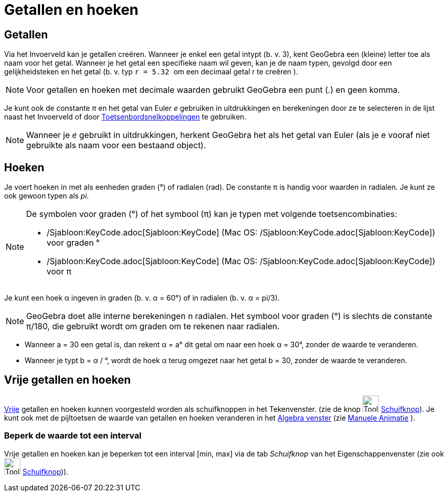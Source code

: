 = Getallen en hoeken
ifdef::env-github[:imagesdir: /nl/modules/ROOT/assets/images]

== Getallen

Via het Invoerveld kan je getallen creëren. Wanneer je enkel een getal intypt (b. v. 3), kent GeoGebra een (kleine)
letter toe als naam voor het getal. Wanneer je het getal een specifieke naam wil geven, kan je de naam typen, gevolgd
door een gelijkheidsteken en het getal (b. v. typ `++r = 5.32 ++` om een decimaal getal r te creëren ).

[NOTE]
====

Voor getallen en hoeken met decimale waarden gebruikt GeoGebra een punt (.) en geen komma.

====

Je kunt ook de constante _π_ en het getal van Euler _e_ gebruiken in uitdrukkingen en berekeningen door ze te selecteren
in de lijst naast het Invoerveld of door xref:/Toetsenbordsnelkoppelingen.adoc[Toetsenbordsnelkoppelingen] te gebruiken.

[NOTE]
====

Wanneer je _e_ gebruikt in uitdrukkingen, herkent GeoGebra het als het getal van Euler (als je e vooraf niet gebruikte
als naam voor een bestaand object).

====

== Hoeken

Je voert hoeken in met als eenheden graden (°) of radialen (rad). De constante π is handig voor waarden in radialen. Je
kunt ze ook gewoon typen als _pi_.

[NOTE]
====

De symbolen voor graden (°) of het symbool (π) kan je typen met volgende toetsencombinaties:

* /Sjabloon:KeyCode.adoc[Sjabloon:KeyCode] (Mac OS: /Sjabloon:KeyCode.adoc[Sjabloon:KeyCode]) voor graden °
* /Sjabloon:KeyCode.adoc[Sjabloon:KeyCode] (Mac OS: /Sjabloon:KeyCode.adoc[Sjabloon:KeyCode]) voor π

====

[EXAMPLE]
====

Je kunt een hoek α ingeven in graden (b. v. α = 60°) of in radialen (b. v. α = pi/3).

====

[NOTE]
====

GeoGebra doet alle interne berekeningen n radialen. Het symbool voor graden (°) is slechts de constante π/180, die
gebruikt wordt om graden om te rekenen naar radialen.

====

[EXAMPLE]
====

* Wanneer a = 30 een getal is, dan rekent α = a° dit getal om naar een hoek α = 30°, zonder de waarde te veranderen.
* Wanneer je typt b = α / °, wordt de hoek α terug omgezet naar het getal b = 30, zonder de waarde te veranderen.

====

== Vrije getallen en hoeken

xref:/Vrije_afhankelijke_en_hulpobjecten.adoc[Vrije] getallen en hoeken kunnen voorgesteld worden als schuifknoppen in
het Tekenvenster. (zie de knop image:Tool_Slider.gif[Tool Slider.gif,width=32,height=32]
xref:/tools/Schuifknop.adoc[Schuifknop]). Je kunt ook met de pijltoetsen de waarde van getallen en hoeken veranderen in
het xref:/Algebra_venster.adoc[Algebra venster] (zie xref:/Animatie.adoc[Manuele Animatie] ).

=== Beperk de waarde tot een interval

Vrije getallen en hoeken kan je beperken tot een interval [min, max] via de tab _Schuifknop_ van het
Eigenschappenvenster (zie ook image:Tool_Slider.gif[Tool Slider.gif,width=32,height=32]
xref:/tools/Schuifknop.adoc[Schuifknop])).

